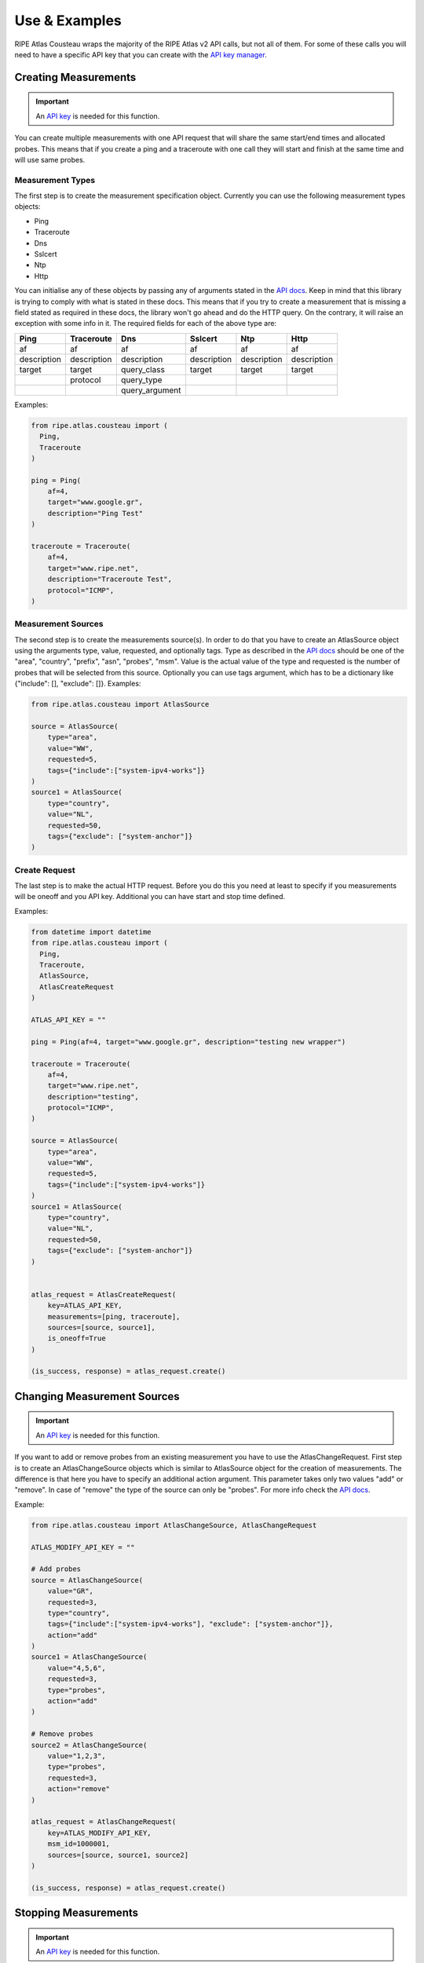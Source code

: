 .. _use-and-examples:

Use & Examples
**************

RIPE Atlas Cousteau wraps the majority of the RIPE Atlas v2 API calls, but not all of them. For some of these calls you will need to have a specific API key that you can create with the `API key manager`_.

Creating Measurements
=====================

.. important::
   An `API key`_ is needed for this function.

You can create multiple measurements with one API request that will share the same start/end times and allocated probes. This means that if you create a ping and a traceroute with one call they will start and finish at the same time and will use same probes.

Measurement Types
-----------------

The first step is to create the measurement specification object. Currently you can use the following measurement types objects:

- Ping
- Traceroute
- Dns
- Sslcert
- Ntp
- Http

You can initialise any of these objects by passing any of arguments stated in the `API docs`_. Keep in mind that this library is trying to comply with what is stated
in these docs. This means that if you try to create a
measurement that is missing a field stated as required in these docs, the library won't go
ahead and do the HTTP query. On the contrary, it will raise an exception
with some info in it.
The required fields for each of the above type are:

+-------------+-------------+----------------+-------------+-------------+-------------+
|     Ping    |  Traceroute |       Dns      |   Sslcert   |     Ntp     |     Http    |
+=============+=============+================+=============+=============+=============+
|      af     |      af     |       af       |      af     |      af     |      af     |
+-------------+-------------+----------------+-------------+-------------+-------------+
| description | description |   description  | description | description | description |
+-------------+-------------+----------------+-------------+-------------+-------------+
|    target   |    target   |   query_class  |    target   |    target   |    target   |
+-------------+-------------+----------------+-------------+-------------+-------------+
|             |   protocol  |   query_type   |             |             |             |
+-------------+-------------+----------------+-------------+-------------+-------------+
|             |             | query_argument |             |             |             |
+-------------+-------------+----------------+-------------+-------------+-------------+

Examples:

.. code:: python

    from ripe.atlas.cousteau import (
      Ping,
      Traceroute
    )

    ping = Ping(
        af=4,
        target="www.google.gr",
        description="Ping Test"
    )

    traceroute = Traceroute(
        af=4,
        target="www.ripe.net",
        description="Traceroute Test",
        protocol="ICMP",
    )

Measurement Sources
-------------------
The second step is to create the measurements source(s). In order to do that you have to create an AtlasSource object using the arguments type, value, requested, and optionally tags.
Type as described in the `API docs`_ should be one of the "area", "country", "prefix", "asn", "probes", "msm". Value is the actual value of the type and requested is the number of probes that will be selected from this source.
Optionally you can use tags argument, which has to be a dictionary like {"include": [], "exclude": []}.
Examples:

.. code:: python

    from ripe.atlas.cousteau import AtlasSource

    source = AtlasSource(
        type="area",
        value="WW",
        requested=5,
        tags={"include":["system-ipv4-works"]}
    )
    source1 = AtlasSource(
        type="country",
        value="NL",
        requested=50,
        tags={"exclude": ["system-anchor"]}
    )

Create Request
--------------
The last step is to make the actual HTTP request. Before you do this you need at least to specify if you measurements will be oneoff and you API key.
Additional you can have start and stop time defined.

Examples:

.. code:: python

    from datetime import datetime
    from ripe.atlas.cousteau import (
      Ping,
      Traceroute,
      AtlasSource,
      AtlasCreateRequest
    )

    ATLAS_API_KEY = ""

    ping = Ping(af=4, target="www.google.gr", description="testing new wrapper")

    traceroute = Traceroute(
        af=4,
        target="www.ripe.net",
        description="testing",
        protocol="ICMP",
    )

    source = AtlasSource(
        type="area",
        value="WW",
        requested=5,
        tags={"include":["system-ipv4-works"]}
    )
    source1 = AtlasSource(
        type="country",
        value="NL",
        requested=50,
        tags={"exclude": ["system-anchor"]}
    )


    atlas_request = AtlasCreateRequest(
        key=ATLAS_API_KEY,
        measurements=[ping, traceroute],
        sources=[source, source1],
        is_oneoff=True
    )

    (is_success, response) = atlas_request.create()


Changing Measurement Sources
============================

.. important::
   An `API key`_ is needed for this function.

If you want to add or remove probes from an existing measurement you have to use the AtlasChangeRequest.
First step is to create an AtlasChangeSource objects which is similar to AtlasSource object for the creation of measurements.
The difference is that here you have to specify an additional action argument. This parameter takes only two values "add" or "remove".
In case of "remove" the type of the source can only be "probes". For more info check the `API docs`_.

Example:

.. code:: python

    from ripe.atlas.cousteau import AtlasChangeSource, AtlasChangeRequest

    ATLAS_MODIFY_API_KEY = ""

    # Add probes
    source = AtlasChangeSource(
        value="GR",
        requested=3,
        type="country",
        tags={"include":["system-ipv4-works"], "exclude": ["system-anchor"]},
        action="add"
    )
    source1 = AtlasChangeSource(
        value="4,5,6",
        requested=3,
        type="probes",
        action="add"
    )

    # Remove probes
    source2 = AtlasChangeSource(
        value="1,2,3",
        type="probes",
        requested=3,
        action="remove"
    )

    atlas_request = AtlasChangeRequest(
        key=ATLAS_MODIFY_API_KEY,
        msm_id=1000001,
        sources=[source, source1, source2]
    )

    (is_success, response) = atlas_request.create()


Stopping Measurements
=====================

.. important::
  An `API key`_ is needed for this function.

You can stop a measurement by creating a AtlasStopRequest and specifying measurement ID as shown below:

.. code:: python

    from ripe.atlas.cousteau import AtlasStopRequest

    ATLAS_STOP_API_KEY = ""

    atlas_request = AtlasStopRequest(msm_id=1000001, key=ATLAS_STOP_API_KEY)

    (is_success, response) = atlas_request.create()


Results
=======
Fetching Results
----------------
.. note::
  If measurement is not public you will need an `API key`_  with "download results of a measurement" permission.

You can fetch results for any measurements using AtlasResultsRequest. You can filter them by start/end time and probes.
Times can be python datetime objects, Unix timestamps or string representations of dates.

Example:

.. code:: python

    from datetime import datetime
    from ripe.atlas.cousteau import AtlasResultsRequest

    kwargs = {
        "msm_id": 2016892,
        "start": datetime(2015, 05, 19),
        "stop": datetime(2015, 05, 20),
        "probe_ids": [1,2,3,4]
    }

    is_success, results = AtlasResultsRequest(**kwargs).create()

    if is_success:
        print(results)


Fetching Latest Results
-----------------------
.. note::
  If measurement is not public you will need an `API key`_  with "download results of a measurement" permission.

In case you want to download latest results of a measurement or your measurement is an oneoff measurements is easier and faster to use the API for the latest results.
Fetching latest results is done by using AtlasLatestRequest and there is an option for filtering by probes.

Example:

.. code:: python

    from ripe.atlas.cousteau import AtlasLatestRequest

    kwargs = {
        "msm_id": 2016892,   
        "probe_ids": [1,2,3,4]
    }

    is_success, results = AtlasLatestRequest(**kwargs).create()

    if is_success:
        print(results)


Streaming API
-------------
Atlas supports getting results and other events through a WebSocket stream to get them close to real time. The AtlasStream class provides an interface to this stream, and supports
both callback-based and iterator-based access.

Measurement Results
^^^^^^^^^^^^^^^^^^^
 You have to create an AtlasStream object and subscribe to the "result" stream type. More details on the available parameters of the stream can be found on the `streaming documentation`_.

Example using the callback-interface:

.. code:: python

    from ripe.atlas.cousteau import AtlasStream

    def on_result_response(*args):
        """
        Function that will be called every time we receive a new result.
        Args is a tuple, so you should use args[0] to access the real message.
        """
        print(args[0])

    atlas_stream = AtlasStream()
    atlas_stream.connect()

    # Bind function we want to run with every result message received
    atlas_stream.bind("atlas_result", on_result_response)

    # Subscribe to new stream for 1001 measurement results
    stream_parameters = {"msm": 1001}
    atlas_stream.subscribe(stream_type="result", **stream_parameters)

    # Process incoming events for 5 seconds, calling the callback defined above.
    # Make sure you have this line after you start *all* your streams
    atlas_stream.timeout(seconds=5)

    # Shut down everything
    atlas_stream.disconnect()


Connection Events
^^^^^^^^^^^^^^^^^
Besides results, the streaming API also supports probe connect/disconnect events.
Again you have to create an AtlasStream object, but this time you subscribe to the
"probestatus" stream type.  More info about additional parameters can be found on
the `streaming documentation`_.

Example using the iterator-interface:

.. code:: python

    from ripe.atlas.cousteau import AtlasStream

    atlas_stream = AtlasStream()
    atlas_stream.connect()

    stream_parameters = {"enrichProbes": True}
    atlas_stream.subscribe(stream_type="probestatus", **stream_parameters)

    # Iterate over the incoming results for 5 seconds
    for event_name, payload in atlas_stream.iter(seconds=5):
        print(event_name, payload)

    # Shut down everything
    atlas_stream.disconnect()


.. _socket.io: http://socket.io/
.. _streaming documentation: https://atlas.ripe.net/docs/result-streaming/


Using the Sagan Library
-----------------------
In case you need to do further processing with any of the results you can use our official RIPE Atlas results parsing library called `Sagan`_.
An example of how to combine two libraries is the below:

.. code:: python

    from ripe.atlas.cousteau import AtlasLatestRequest
    from ripe.atlas.sagan import Result

    kwargs = {
        "probe_ids": [1,2,3,4]
    }

    is_success, results = AtlasLatestRequest(**kwargs).create()

    if is_success:
        for result in results:
            print(Result.get(result))

.. _Sagan: https://github.com/RIPE-NCC/ripe.atlas.sagan


Metadata
========
RIPE Atlas API allows you to get metadata about probes and measurements in the system. You can get metadata for a single object or filter based on various criteria.

Single Objects
--------------
Every time you create a new instance of either Measurement/Probe objects it will fetch meta data from API and return an object with selected attributes.

Measurement
^^^^^^^^^^^
Using the Measurement object will allow you to have a python object with attributes populated from specific measurement's meta data.

Example:

.. code:: python

    from ripe.atlas.cousteau import Measurement

    measurement = Measurement(id=1000002)
    print(measurement.protocol)
    print(measurement.description)
    print(measurement.is_oneoff)
    print(measurement.is_public)
    print(measurement.target_ip)
    print(measurement.target_asn)
    print(measurement.type)
    print(measurement.interval)
    print(dir(measurement)) # Full list of properties

Probe
^^^^^
Using the Probe object will allow you to have a python object with attributes populated from specific probe's meta data.

.. code:: python

    from ripe.atlas.cousteau import Probe

    probe = Probe(id=3)
    print(probe.country_code)
    print(probe.is_anchor)
    print(probe.is_public)
    print(probe.address_v4)
    print(dir(probe)) # Full list of properties


Filtering
---------
This feature queries API for probes/measurements based on specified filters. Available filters can be found in the
`API docs`_. Underneath it will follow all next urls until there are no more objects. It returns a python generator that you can use in a for loop to access each object.

Probe
^^^^^
The following example will fetch all measurements with Status equals to "Specified". More info on filters for this call can be found in the `API docs`_.

.. code:: python

    from ripe.atlas.cousteau import ProbeRequest

    filters = {"tags": "NAT", "country_code": "NL", "asn_v4": "3333"}
    probes = ProbeRequest(**filters)

    for probe in probes:
        print(probe["id"])

    # Print total count of found probes
    print(probes.total_count)


Measurement
^^^^^^^^^^^
The following example will fetch all probes from NL with asn\_v4 3333 and with tag NAT. More info on filters for this call can be found in the `API docs`_.

.. code:: python

    from ripe.atlas.cousteau import MeasurementRequest

    filters = {"status": 1}
    measurements = MeasurementRequest(**filters)

    for msm in measurements:
        print(msm["id"])

    # Print total count of found measurements
    print(measurements.total_count)


.. _filter api documentation: https://atlas.ripe.net/docs/rest/
.. _measurement's filtering documentation: https://atlas.ripe.net/docs/rest/#measurement
.. _probe's filtering documentation: https://atlas.ripe.net/docs/rest/#probe


General GET API Requests
========================
Using the general AtlasRequest object you can do any GET request to the RIPE Atlas API considering you provide the url path.

Example:

.. code:: python

    url_path = "/api/v2/anchors"
    request = AtlasRequest(**{"url_path": url_path})
    result = namedtuple('Result', 'success response')
    (is_success, response) = request.get()
    if not is_success:
        return False

    return result.response["participant_count"]


.. _API docs: https://atlas.ripe.net/docs/
.. _API key: https://atlas.ripe.net/docs/keys/
.. _API key manager: https://atlas.ripe.net/keys/
